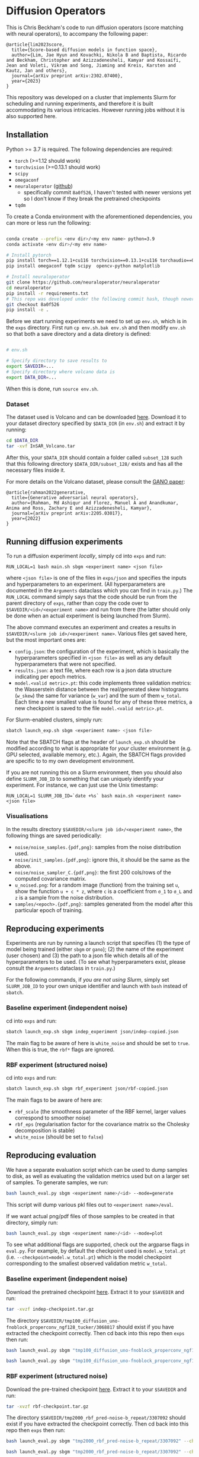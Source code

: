 * Diffusion Operators

This is Chris Beckham's code to run diffusion operators (score matching with neural operators), to accompany the following paper:

#+begin_src
@article{lim2023score,
  title={Score-based diffusion models in function space},
  author={Lim, Jae Hyun and Kovachki, Nikola B and Baptista, Ricardo and Beckham, Christopher and Azizzadenesheli, Kamyar and Kossaifi, Jean and Voleti, Vikram and Song, Jiaming and Kreis, Karsten and Kautz, Jan and others},
  journal={arXiv preprint arXiv:2302.07400},
  year={2023}
}
#+end_src

This repository was developed on a cluster that implements Slurm for scheduling and running experiments, and therefore it is built accommodating its various intricacies. However running jobs without it is also supported here.

** Installation

Python >= 3.7 is required. The following dependencies are required:

- =torch= (>=1.12 should work)
- =torchvision= (>=0.13.1 should work)
- =scipy=
- =omegaconf=
- =neuraloperator= ([[https://github.com/neuraloperator/neuraloperator][github]])
  - specifically commit =8a0f526=, I haven't tested with newer versions yet so I don't know if they break the pretrained checkpoints
- =tqdm=

To create a Conda environment with the aforementioned dependencies, you can more or less run the following:

#+begin_src bash

conda create --prefix <env dir>/<my env name> python=3.9
conda activate <env dir>/<my env name>

# Install pytorch
pip install torch==1.12.1+cu116 torchvision==0.13.1+cu116 torchaudio==0.12.1 --extra-index-url https://download.pytorch.org/whl/cu116
pip install omegaconf tqdm scipy  opencv-python matplotlib

# Install neuraloperator
git clone https://github.com/neuraloperator/neuraloperator
cd neuraloperator
pip install -r requirements.txt
# This repo was developed under the following commit hash, though newer versions may work (yet to be tested).
git checkout 8a0f526
pip install -e .
#+end_src

Before we start running experiments we need to set up =env.sh=, which is in the =exps= directory. First run =cp env.sh.bak env.sh= and then modify =env.sh= so that both a save directory and a data diretory is defined:

#+begin_src bash

# env.sh

# Specify directory to save results to
export SAVEDIR=...
# Specify directory where volcano data is
export DATA_DIR=...

#+end_src

When this is done, run =source env.sh=.

*** Dataset

The dataset used is Volcano and can be downloaded [[https://drive.google.com/file/d/1WgEOpawpyV_1lf80zpkz47VNtVqHR3ZK/view][here]]. Download it to your dataset directory specified by =$DATA_DIR= (in =env.sh=) and extract it by running:

#+begin_src bash
cd $DATA_DIR
tar -xvf InSAR_Volcano.tar
#+end_src

After this, your =$DATA_DIR= should contain a folder called =subset_128= such that this following directory =$DATA_DIR/subset_128/= exists and has all the necessary files inside it.

For more details on the Volcano dataset, please consult the [[https://arxiv.org/abs/2205.03017][GANO paper]]:

#+begin_src
@article{rahman2022generative,
  title={Generative adversarial neural operators},
  author={Rahman, Md Ashiqur and Florez, Manuel A and Anandkumar, Anima and Ross, Zachary E and Azizzadenesheli, Kamyar},
  journal={arXiv preprint arXiv:2205.03017},
  year={2022}
}
#+end_src

** Running diffusion experiments

To run a diffusion experiment /locally/, simply cd into =exps= and run:

#+begin_src 
RUN_LOCAL=1 bash main.sh sbgm <experiment name> <json file>
#+end_src

where =<json file>= is one of the files in =exps/json= and specifies the inputs and hyperparameters to an experiment. (All hyperparameters are documented in the =Arguments= dataclass which you can find in =train.py=.) The =RUN_LOCAL= command simply says that the code should be run from the parent directory of =exps=, rather than copy the code over to =$SAVEDIR/<id>/<experiment name>= and run from there (the latter should only be done when an actual experiment is being launched from Slurm).

The above command executes an experiment and creates a results in =$SAVEDIR/<slurm job id>/<experiment name>=. Various files get saved here, but the most important ones are:

- =config.json=: the configuration of the experiment, which is basically the hyperparameters specified in =<json file>= as well as any default hyperparameters that were not specified.
- =results.json=: a text file, where each row is a json data structure indicating per epoch metrics. 
- =model.<valid metric>.pt=: this code implements three validation metrics: the Wasserstein distance between the real/generated skew histograms (=w_skew=) the same for variance (=w_var=) and the sum of them =w_total=. Each time a new smallest value is found for any of these three metrics, a new checkpoint is saved to the file =model.<valid metric>.pt=.

For Slurm-enabled clusters, simply run:

#+begin_src  bash
sbatch launch_exp.sh sbgm <experiment name> <json file>
#+end_src

Note that the SBATCH flags at the header of =launch_exp.sh= should be modified according to what is appropriate for /your/ cluster environment (e.g. GPU selected, available memory, etc.). Again, the SBATCH flags provided are specific to to my own development environment.

If you are not running this on a Slurm environment, then you should also define =SLURM_JOB_ID= to something that can uniquely identify your experiment. For instance, we can just use the Unix timestamp:

#+begin_src 
RUN_LOCAL=1 SLURM_JOB_ID=`date +%s` bash main.sh <experiment name> <json file>
#+end_src

*** Visualisations

In the results directory =$SAVEDIR/<slurm job id>/<experiment name>=, the following things are saved periodically:

- =noise/noise_samples.{pdf,png}=: samples from the noise distribution used.
- =noise/init_samples.{pdf,png}=: ignore this, it should be the same as the above.
- =noise/noise_sampler_C.{pdf,png}=: the first 200 cols/rows of the computed covariance matrix.
- =u_noised.png=: for a random image (function) from the training set =u=, show the function =u + c * z=, where =c= is a coefficient from =σ_1= to =σ_L= and =z= is a sample from the noise distribution.
- =samples/<epoch>.{pdf,png}=: samples generated from the model after this particular epoch of training.

** Reproducing experiments

Experiments are run by running a launch script that specifies (1) the type of model being trained (either =sbgm= or =gano=); (2) the name of the experiment (user chosen) and (3) the path to a json file which details all of the hyperparameters to be used. (To see what hyperparameters exist, please consult the =Arguments= dataclass in =train.py=.)

For the following commands, if /you are not using Slurm/, simply set =SLURM_JOB_ID= to your own unique identifier and launch with =bash= instead of =sbatch=.

*** Baseline experiment (independent noise)

cd into =exps= and run:

#+begin_src bash
sbatch launch_exp.sh sbgm indep_experiment json/indep-copied.json
#+end_src

The main flag to be aware of here is =white_noise= and should be set to =true=. When this is true, the =rbf*= flags are ignored.

*** RBF experiment (structured noise)

cd into =exps= and run:

#+begin_src bash
sbatch launch_exp.sh sbgm rbf_experiment json/rbf-copied.json
#+end_src

The main flags to be aware of here are:

- =rbf_scale= (the smoothness parameter of the RBF kernel, larger values correspond to smoother noise)
- =rbf_eps= (regularisation factor for the covariance matrix so the Cholesky decomposition is stable)
- =white_noise= (should be set to =false=)

** Reproducing evaluation

We have a separate evaluation script which can be used to dump samples to disk, as well as evaluating the validation metrics used but on a larger set of samples. To generate samples, we run:

#+begin_src bash
bash launch_eval.py sbgm <experiment name>/<id> --mode=generate
#+end_src

This script will dump various pkl files out to =<experiment name>/eval=. 

If we want actual png/pdf files of those samples to be created in that directory, simply run:

#+begin_src bash
bash launch_eval.py sbgm <experiment name>/<id> --mode=plot
#+end_src

To see what additional flags are supported, check out the argparse flags in =eval.py=. For example, by default the checkpoint used is =model.w_total.pt= (i.e. =--checkpoint=model.w_total.pt=) which is the model checkpoint corresponding to the smallest observed validation metric =w_total=.

*** Baseline experiment (independent noise)

Download the pretrained checkpoint [[https://drive.google.com/file/d/1LVPE84WtgyZn4rTRWfquuuS42zEzjbt3/view?usp=sharing][here]]. Extract it to your =$SAVEDIR= and run:

#+begin_src bash
tar -xvzf indep-checkpoint.tar.gz
#+end_src

The directory =$SAVEDIR/tmp100_diffusion_uno-fnoblock_properconv_ngf128_tucker/3068817= should exist if you have extracted the checkpoint correctly. Then cd back into this repo then =exps= then run:

#+begin_src bash
bash launch_eval.py sbgm "tmp100_diffusion_uno-fnoblock_properconv_ngf128_tucker/3068817" --checkpoint=model.w_total.pt --mode=generate

bash launch_eval.py sbgm "tmp100_diffusion_uno-fnoblock_properconv_ngf128_tucker/3068817" --checkpoint=model.w_total.pt --mode=plot
#+end_src

*** RBF experiment (structured noise)

Download the pre-trained checkpoint [[https://drive.google.com/file/d/1zLFWZ3JOYAiDUkCJOFY1ma_Nqc56MOET/view?usp=drive_link][here]]. Extract it to your =$SAVEDIR= and run:

#+begin_src bash
tar -xvzf rbf-checkpoint.tar.gz
#+end_src

The directory =$SAVEDIR/tmp2000_rbf_pred-noise-b_repeat/3307092= should exist if you have extracted the checkpoint correctly. Then cd back into this repo then =exps= then run:

#+begin_src bash
bash launch_eval.py sbgm "tmp2000_rbf_pred-noise-b_repeat/3307092" --checkpoint=model.w_total.pt --mode=generate

bash launch_eval.py sbgm "tmp2000_rbf_pred-noise-b_repeat/3307092" --checkpoint=model.w_total.pt --mode=plot
#+end_src

Here are some example outputs:

[[./assets/final_stats.png]]

[[./assets/rbf_samples_wtotal.png]]

*** Super-resolution

Here we train diffusion operators on the original images downsampled to 60px. At generation time, we sample noise that is twice that resolution, effectively performing super-resolution from 60px to 120px.

Download the pre-trained checkpoint [[https://drive.google.com/file/d/1Z9VPip67MpBk68ZGGKZZBJYspYORgZ9b/view?usp=sharing][here]] and extract it to your =$SAVEDIR=. This tarfile contains the following experiments, each varies by the amount of RBF kernel smoothness used:

- =tmp2000_rbf_pred-noise_eqn1c_64px/3431833 -> rbf_scale = 0.05=
- =tmp2000_rbf_pred-noise_eqn1c_64px/3431835 -> rbf_scale = 0.1=
- =tmp2000_rbf_pred-noise_eqn1c_64px/3431834 -> rbf_scale = 0.2=

To perform super-res generation for any of them, run:

#+begin_src bash

# e.g. <name> = tmp2000_rbf_pred-noise_eqn1c_64px/3431835
bash launch_eval.py sbgm <experiment name> --checkpoint=model.w_total.pt --mode=superres

bash launch_eval.py sbgm <experiment name> --checkpoint=model.w_total.pt --mode=plot
#+end_src

